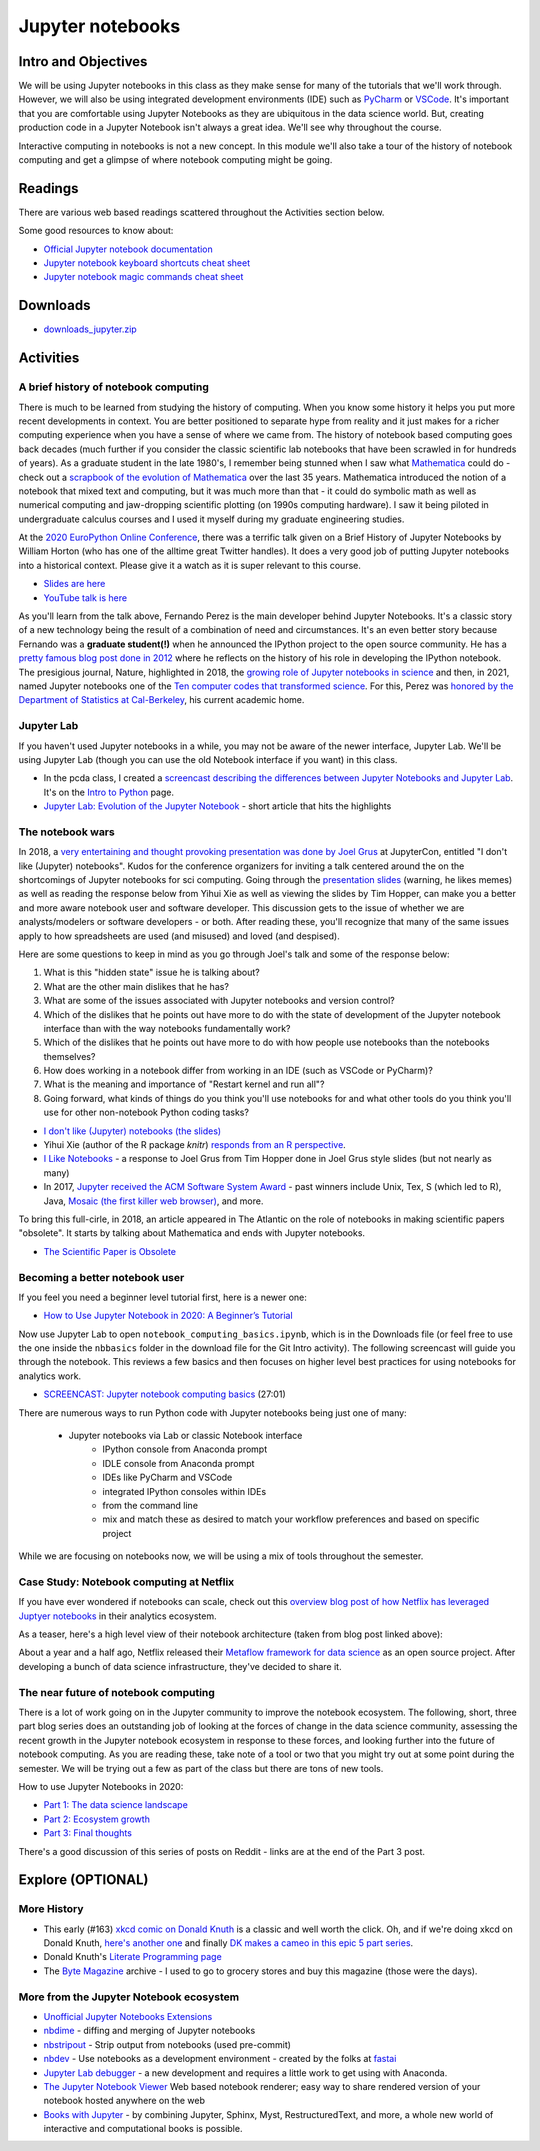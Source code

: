 ***********************************
Jupyter notebooks
***********************************


Intro and Objectives
====================

We will be using Jupyter notebooks in this class as they make sense for many of the tutorials that we'll work through. However, we will also be using integrated development environments (IDE) such as `PyCharm <https://www.jetbrains.com/pycharm/>`_ or `VSCode <https://code.visualstudio.com/>`_. It's important that you are comfortable using Jupyter Notebooks as they are ubiquitous in the data science world. But, creating
production code in a Jupyter Notebook isn't always a great idea. We'll see why throughout the course.

Interactive computing in notebooks is not a new concept. In this module we'll also take a tour of the history of notebook computing and get a glimpse of where notebook computing might be going.

   
Readings
========

There are various web based readings scattered throughout the Activities section below.

Some good resources to know about:

* `Official Jupyter notebook documentation <https://jupyter-notebook.readthedocs.io/en/stable/>`_
* `Jupyter notebook keyboard shortcuts cheat sheet <https://blog.ja-ke.tech/assets/jupyterlab-shortcuts/Shortcuts.png>`_
* `Jupyter notebook magic commands cheat sheet <https://damontallen.github.io/IPython-quick-ref-sheets/>`_

Downloads
=============================

* `downloads_jupyter.zip <https://drive.google.com/file/d/1RQ8EUX2DQNq8tbQWTJ6_uLg4LjZ9AXxQ/view?usp=sharing>`_ 


Activities
================================

A brief history of notebook computing
-------------------------------------

There is much to be learned from studying the history of computing. When you know some history it helps you put more recent developments in context. You are better positioned to separate hype from reality and it just makes for a richer computing experience when you have a sense of where we came from. The history of notebook based computing goes back decades (much further if you consider the classic scientific lab notebooks that have been scrawled in for hundreds of years). As a graduate student in the late 1980's, I remember being stunned when I saw what `Mathematica <https://www.wolfram.com/mathematica/>`_ could do - check out a `scrapbook of the evolution of Mathematica <https://www.wolfram.com/mathematica/scrapbook/>`_ over the last 35 years. Mathematica introduced the notion of a notebook that mixed text and computing, but it was much more than that - it could do symbolic math as well as numerical computing and jaw-dropping scientific plotting (on 1990s computing hardware). I saw it being piloted in undergraduate calculus courses and I used it myself during my graduate engineering studies. 

At the `2020 EuroPython Online Conference <https://ep2020.europython.eu/>`_, there was a terrific talk given on a Brief History of Jupyter Notebooks by William Horton (who has one of the alltime great Twitter handles). It does a very good job of putting Jupyter notebooks into a historical context. Please give it a watch as it is super relevant to this course.

* `Slides are here <https://ep2020.europython.eu/media/conference/slides/7UBMYed-a-brief-history-of-jupyter-notebooks.pdf>`_
* `YouTube talk is here <https://www.youtube.com/watch?v=kFhhCOeYcGw&list=PL8uoeex94UhHgMD9GOCbEHWku7pEPx9fW&index=38>`_


As you'll learn from the talk above, Fernando Perez is the main developer behind Jupyter Notebooks. It's a classic story of a new technology being the result of a combination of need and circumstances. It's an even better story because Fernando was a **graduate student(!)** when he announced the IPython project to the open source community. He has a `pretty famous blog post done in 2012 <http://blog.fperez.org/2012/01/ipython-notebook-historical.html>`_ where he reflects on the history of his role in developing the IPython notebook. The presigious journal, Nature, highlighted in 2018, the `growing role of Jupyter notebooks in science <https://www.nature.com/articles/d41586-018-07196-1>`_ and then, in 2021, named Jupyter notebooks one of the `Ten computer codes that transformed science <https://drive.google.com/file/d/1ZvLGvsUy2HNMk0HXCyIOkFrN-hWUwRfv/view?usp=sharing>`_. For this, Perez was `honored by the Department of Statistics at Cal-Berkeley <https://statistics.berkeley.edu/about/news/congratulations-fernando-perez-ipythonjupyter-recognition-nature>`_, his current academic home.
	

Jupyter Lab
-----------

If you haven't used Jupyter notebooks in a while, you may not be aware of the newer interface, Jupyter Lab. We'll be using Jupyter Lab (though you can use the old Notebook interface if you want) in this class. 

* In the pcda class, I created a `screencast describing the differences between Jupyter Notebooks and Jupyter Lab <https://www.youtube.com/watch?v=qmkWL6jRwpI>`_. It's on the `Intro to Python <http://www.sba.oakland.edu/faculty/isken/courses/mis5470/python_intro_1.html>`_ page.
* `Jupyter Lab: Evolution of the Jupyter Notebook <https://towardsdatascience.com/jupyter-lab-evolution-of-the-jupyter-notebook-5297cacde6b>`_ - short article that hits the highlights

The notebook wars
-----------------

In 2018, a `very entertaining and thought provoking presentation was done by Joel Grus <https://www.youtube.com/watch?v=7jiPeIFXb6U>`_ at JupyterCon, entitled "I don't like (Jupyter) notebooks". Kudos for the conference organizers for inviting a talk centered around the on the shortcomings of Jupyter notebooks for sci computing. Going through the `presentation slides <https://docs.google.com/presentation/d/1n2RlMdmv1p25Xy5thJUhkKGvjtV-dkAIsUXP-AL4ffI/edit?usp=sharing>`_ (warning, he likes memes) as well as reading the response below from Yihui Xie as well as viewing the slides by Tim Hopper, can make you a better and more aware notebook user and software developer. This discussion gets to the issue of whether we are analysts/modelers or software developers - or both. After reading these, you'll recognize that many of the same issues apply to how spreadsheets are used (and misused) and loved (and despised).

Here are some questions to keep in mind as you go through Joel's talk and some of the response below:

#. What is this "hidden state" issue he is talking about?
#. What are the other main dislikes that he has?
#. What are some of the issues associated with Jupyter notebooks and version control?
#. Which of the dislikes that he points out have more to do with the state of development of the Jupyter notebook interface than with the way notebooks fundamentally work?
#. Which of the dislikes that he points out have more to do with how people use notebooks than the notebooks themselves?
#. How does working in a notebook differ from working in an IDE (such as VSCode or PyCharm)?
#. What is the meaning and importance of "Restart kernel and run all"?
#. Going forward, what kinds of things do you think you'll use notebooks for and what other tools do you think you'll use for other non-notebook Python coding tasks?
  
	
* `I don't like (Jupyter) notebooks (the slides) <https://docs.google.com/presentation/d/1n2RlMdmv1p25Xy5thJUhkKGvjtV-dkAIsUXP-AL4ffI/edit?usp=sharing>`_
* Yihui Xie (author of the R package `knitr`) `responds from an R perspective <https://yihui.name/en/2018/09/notebook-war/>`_. 
* `I Like Notebooks <https://docs.google.com/presentation/d/1XmbeH_sdOKqhi05_FbH2EdRw948i8IvBz1PdfJGbhf4/edit#slide=id.p>`_ - a response to Joel Grus from Tim Hopper done in Joel Grus style slides (but not nearly as many)
* In 2017, `Jupyter received the ACM Software System Award <https://blog.jupyter.org/jupyter-receives-the-acm-software-system-award-d433b0dfe3a2>`_ - past winners include Unix, Tex, S (which led to R), Java, `Mosaic (the first killer web browser) <http://www.ncsa.illinois.edu/enabling/mosaic>`_, and more.

To bring this full-cirle, in 2018, an article appeared in The Atlantic on the role of notebooks in making scientific papers "obsolete". It starts by talking about Mathematica and ends with Jupyter notebooks.

* `The Scientific Paper is Obsolete <https://www.theatlantic.com/science/archive/2018/04/the-scientific-paper-is-obsolete/556676/>`_


Becoming a better notebook user
-------------------------------

If you feel you need a beginner level tutorial first, here is a newer one:

* `How to Use Jupyter Notebook in 2020: A Beginner’s Tutorial <https://www.dataquest.io/blog/jupyter-notebook-tutorial/>`_

Now use Jupyter Lab to open ``notebook_computing_basics.ipynb``, which is in the Downloads file (or feel free to use the one inside the ``nbbasics`` folder in the download file for the Git Intro activity). The following screencast will guide you through the notebook. This reviews a few basics and then focuses on higher level best practices for using notebooks for analytics work.

* `SCREENCAST: Jupyter notebook computing basics <https://youtu.be/t9AIbhCybt0>`_ (27:01)

There are numerous ways to run Python code with Jupyter notebooks being just one of many:

    - Jupyter notebooks via Lab or classic Notebook interface
	- IPython console from Anaconda prompt
	- IDLE console from Anaconda prompt
	- IDEs like PyCharm and VSCode
	- integrated IPython consoles within IDEs
	- from the command line
	- mix and match these as desired to match your workflow preferences and based on specific project
	
While we are focusing on notebooks now, we will be using a mix of tools throughout the semester.


Case Study: Notebook computing at Netflix
-----------------------------------------

If you have ever wondered if notebooks can scale, check out this `overview blog post of how Netflix has leveraged Juptyer notebooks <https://netflixtechblog.com/notebook-innovation-591ee3221233>`_ in their analytics ecosystem. 

As a teaser, here's a high level view of their notebook architecture (taken from blog post linked above):

.. image:: images/netflix_nb_architecture.jpeg

About a year and a half ago, Netflix released their `Metaflow framework for data science <https://metaflow.org/>`_ as an open source project. After developing a bunch of data science infrastructure, they've decided to share it.

The near future of notebook computing
------------------------------------- 

There is a lot of work going on in the Jupyter community to improve the notebook ecosystem. The following, short, three part blog series does an outstanding job of looking at the forces of change in the data science community, assessing the recent growth in the Jupyter notebook ecosystem in response to these forces, and looking further into the future of notebook computing. As you are reading these, take note of a tool or two that you might try out at some point during the semester. We will be trying out a few as part of the class but there are tons of new tools.

How to use Jupyter Notebooks in 2020:

* `Part 1: The data science landscape <https://ljvmiranda921.github.io/notebook/2020/03/06/jupyter-notebooks-in-2020/>`_
* `Part 2: Ecosystem growth <https://ljvmiranda921.github.io/notebook/2020/03/16/jupyter-notebooks-in-2020-part-2/>`_
* `Part 3: Final thoughts <https://ljvmiranda921.github.io/notebook/2020/03/30/jupyter-notebooks-in-2020-part-3/>`_


There's a good discussion of this series of posts on Reddit - links are at the end of the Part 3 post. 


Explore (OPTIONAL)
==================

More History
-------------

* This early (#163) `xkcd comic on Donald Knuth <https://xkcd.com/163/>`_ is a classic and well worth the click. Oh, and if we're doing xkcd on Donald Knuth, `here's another one <https://xkcd.com/816/>`_ and finally `DK makes a cameo in this epic 5 part series <https://xkcd.com/341/>`_.
* Donald Knuth's `Literate Programming page <https://www-cs-faculty.stanford.edu/~knuth/lp.html>`_
* The `Byte Magazine <https://archive.org/details/byte-magazine?tab=collection>`_ archive - I used to go to grocery stores and buy this magazine (those were the days).

More from the Jupyter Notebook ecosystem
-----------------------------------------

* `Unofficial Jupyter Notebooks Extensions <https://jupyter-contrib-nbextensions.readthedocs.io/en/latest/>`_
* `nbdime <https://nbdime.readthedocs.io/en/latest/>`_ - diffing and merging of Jupyter notebooks
* `nbstripout <https://github.com/kynan/nbstripout>`_ - Strip output from notebooks (used pre-commit)
* `nbdev <https://nbdev.fast.ai/>`_ - Use notebooks as a development environment - created by the folks at `fastai <https://www.fast.ai/>`_
* `Jupyter Lab debugger <https://jupyterlab.readthedocs.io/en/stable/user/debugger.html>`_ - a new development and requires a little work to get using with Anaconda.
* `The Jupyter Notebook Viewer <https://nbviewer.jupyter.org/>`_ Web based notebook renderer; easy way to share rendered version of your notebook hosted anywhere on the web
* `Books with Jupyter <https://jupyterbook.org/intro.html>`_ - by combining Jupyter, Sphinx, Myst, RestructuredText, and more, a whole new world of interactive and computational books is possible.
 
